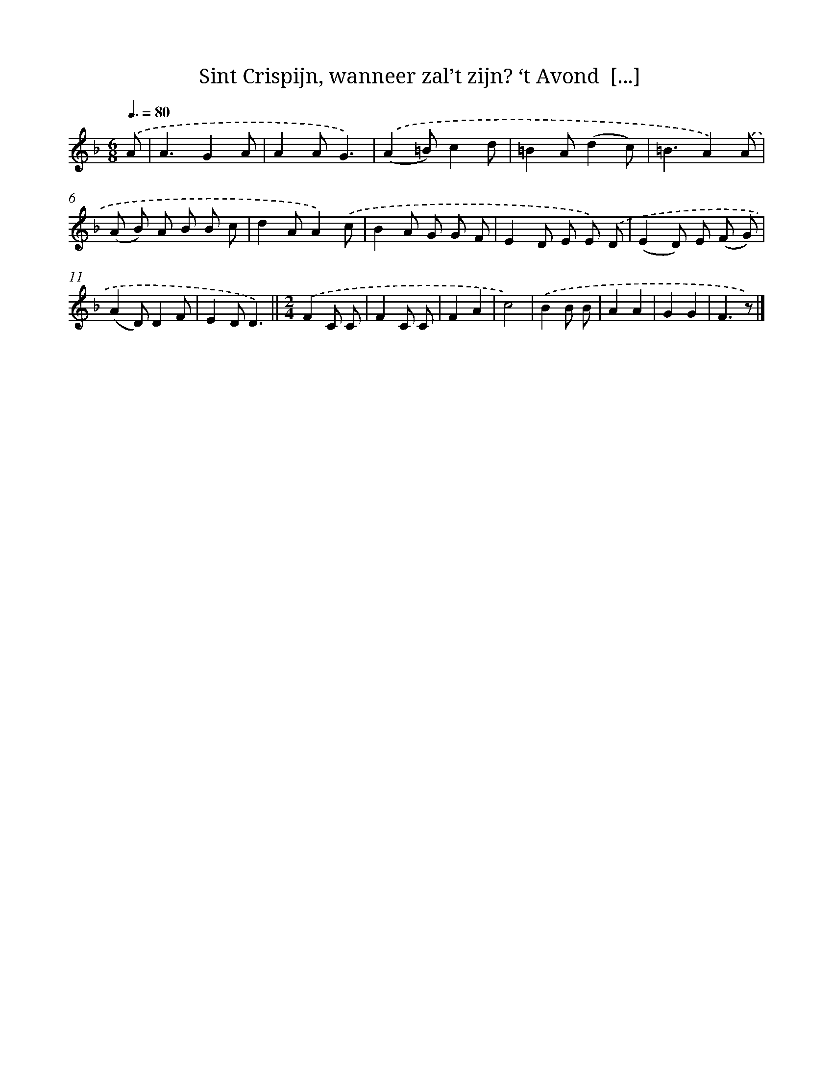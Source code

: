 X: 10454
T: Sint Crispijn, wanneer zal’t zijn? ‘t Avond  [...]
%%abc-version 2.0
%%abcx-abcm2ps-target-version 5.9.1 (29 Sep 2008)
%%abc-creator hum2abc beta
%%abcx-conversion-date 2018/11/01 14:37:06
%%humdrum-veritas 1994719428
%%humdrum-veritas-data 2919052492
%%continueall 1
%%barnumbers 0
L: 1/8
M: 6/8
Q: 3/8=80
K: F clef=treble
.('A [I:setbarnb 1]|
A3G2A |
A2AG3) |
.('(A2=B)c2d |
=B2A(d2c) |
=B3A2).('A |
(A B) A B B c |
d2AA2).('c |
B2A G G F |
E2D E E) .('D |
(E2D) E (F G) |
(A2D)D2F |
E2DD3) ||
[M:2/4].('F2C C [I:setbarnb 14]|
F2C C |
F2A2 |
c4) |
.('B2B B |
A2A2 |
G2G2 |
F3z) |]
